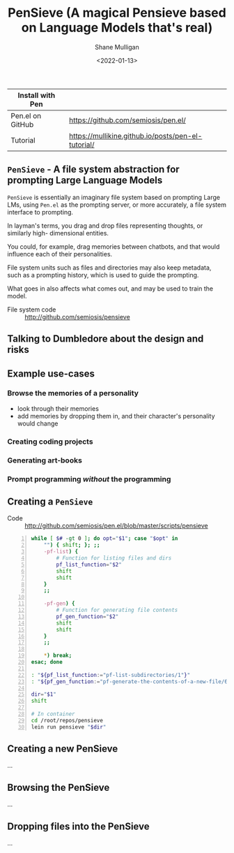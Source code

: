 #+LATEX_HEADER: \usepackage[margin=0.5in]{geometry}
#+OPTIONS: toc:nil

#+HUGO_BASE_DIR: /home/shane/dump/home/shane/notes/ws/blog/blog
#+HUGO_SECTION: ./posts

#+TITLE: PenSieve (A magical Pensieve based on Language Models that's real)
#+DATE: <2022-01-13>
#+AUTHOR: Shane Mulligan
#+KEYWORDS: imaginary fuse pen

| Install with Pen |                                                    |
|------------------+----------------------------------------------------|
| Pen.el on GitHub | https://github.com/semiosis/pen.el/                |
| Tutorial         | https://mullikine.github.io/posts/pen-el-tutorial/ |

** =PenSieve= - A file system abstraction for prompting Large Language Models

=PenSieve= is essentially an imaginary file
system based on prompting Large LMs, using
=Pen.el= as the prompting server, or more accurately, a file system interface to prompting.

In layman's terms, you drag and drop files
representing thoughts, or similarly high-
dimensional entities.

You could, for example, drag memories between
chatbots, and that would influence each of
their personalities.

File system units such as files and directories
may also keep metadata, such as a prompting
history, which is used to guide the prompting.

What goes in also affects what comes out, and
may be used to train the model.

+ File system code :: http://github.com/semiosis/pensieve

** Talking to Dumbledore about the design and risks
#+BEGIN_EXPORT html
<!-- Play on asciinema.com -->
<!-- <a title="asciinema recording" href="https://asciinema.org/a/Wl8ti5oE7YK9bdwb3gzsxzB4w" target="_blank"><img alt="asciinema recording" src="https://asciinema.org/a/Wl8ti5oE7YK9bdwb3gzsxzB4w.svg" /></a> -->
<!-- Play on the blog -->
<script src="https://asciinema.org/a/Wl8ti5oE7YK9bdwb3gzsxzB4w.js" id="asciicast-Wl8ti5oE7YK9bdwb3gzsxzB4w" async></script>
#+END_EXPORT

** Example use-cases
*** Browse the memories of a personality
- look through their memories
- add memories by dropping them in, and their
  character's personality would change

*** Creating coding projects

*** Generating art-books

*** Prompt programming */without/* the programming

** Creating a =PenSieve=

+ Code :: http://github.com/semiosis/pen.el/blob/master/scripts/pensieve

#+BEGIN_SRC bash -n :i bash :async :results verbatim code
  while [ $# -gt 0 ]; do opt="$1"; case "$opt" in
      "") { shift; }; ;;
      -pf-list) {
          # Function for listing files and dirs
          pf_list_function="$2"
          shift
          shift
      }
      ;;
  
      -pf-gen) {
          # Function for generating file contents
          pf_gen_function="$2"
          shift
          shift
      }
      ;;
  
      *) break;
  esac; done
  
  : "${pf_list_function:="pf-list-subdirectories/1"}"
  : "${pf_gen_function:="pf-generate-the-contents-of-a-new-file/6"}"
  
  dir="$1"
  shift
  
  # In container
  cd /root/repos/pensieve
  lein run pensieve "$dir"
#+END_SRC



** Creating a new PenSieve
...

** Browsing the PenSieve
...

** Dropping files into the PenSieve
...